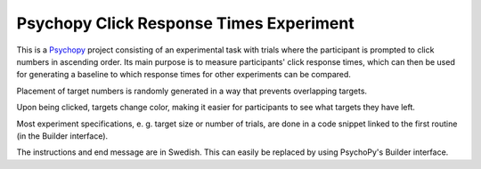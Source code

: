 Psychopy Click Response Times Experiment
=========================================

This is a `Psychopy <https://psychopy.org/>`_ project consisting of an experimental task with trials where the participant is prompted to click numbers in ascending order. Its main purpose is to measure participants' click response times, which can then be used for generating a baseline to which response times for other experiments can be compared.

Placement of target numbers is randomly generated in a way that prevents overlapping targets. 

Upon being clicked, targets change color, making it easier for participants to see what targets they have left.

Most experiment specifications, e. g. target size or number of trials, are done in a code snippet linked to the first routine (in the Builder interface).

The instructions and end message are in Swedish. This can easily be replaced by using PsychoPy's Builder interface.

